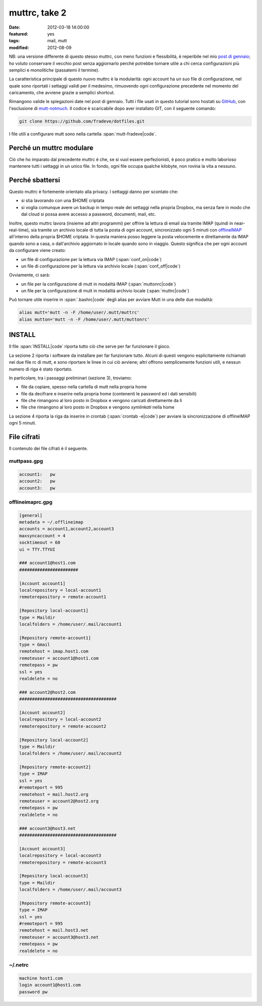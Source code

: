 muttrc, take 2
==============

:date: 2012-03-18 14:00:00
:featured: yes
:tags: mail, mutt
:modified: 2012-08-09

NB: una versione differente di questo stesso muttrc, con meno funzioni e
flessibilità, è reperibile nel mio `post di gennaio`_; ho voluto conservare
il vecchio post senza aggiornarlo perché potrebbe tornare utile a chi
cerca configurazioni più semplici e *monolitiche* (passatemi il
termine).

La caratteristica principale di questo nuovo muttrc è la modularità:
ogni account ha un suo file di configurazione, nel quale sono riportati
i settaggi validi per il medesimo, rimuovendo ogni configurazione
precedente nel momento del caricamento, che avviene grazie a semplici
shortcut.

Rimangono valide le spiegazioni date nel post di gennaio. Tutti i file
usati in questo tutorial sono hostati su `GitHub`_, con l'esclusione di
`mutt-notmuch`_. Il codice è scaricabile dopo aver installato GIT, 
con il seguente comando:

.. code-block:: bash

   git clone https://github.com/fradeve/dotfiles.git

I file utili a configurare mutt sono nella cartella :span:`mutt-fradeve|code`.

Perché un muttrc modulare
-------------------------

Ciò che ho imparato dal precedente muttrc è che, se si vuol essere
perfezionisti, è poco pratico e molto laborioso mantenere tutti i
settaggi in un unico file. In fondo, ogni file occupa qualche kilobyte,
non rovina la vita a nessuno.

Perché sbattersi
----------------

Questo muttrc è fortemente orientato alla privacy. I settaggi danno per
scontato che:

- si stia lavorando con una $HOME criptata
- si voglia comunque avere un backup in tempo reale dei settaggi nella
  propria Dropbox, ma senza fare in modo che dal cloud si possa avere
  accesso a password, documenti, mail, etc.

Inoltre, questo muttrc lavora (insieme ad altri programmi) per offrire
la lettura di email sia tramite IMAP (quindi in near-real-time), sia
tramite un archivio locale di tutta la posta di ogni account,
sincronizzato ogni 5 minuti con `offlineIMAP`_
all'interno della propria $HOME criptata. In questa maniera posso
leggere la posta velocemente e direttamente da IMAP quando sono a casa,
o dall'archivio aggiornato in locale quando sono in viaggio. Questo
significa che per ogni account da configurare viene creato:

- un file di configurazione per la lettura via IMAP (:span:`conf_on|code`)
- un file di configurazione per la lettura via archivio locale (:span:`conf_off|code`)

Ovviamente, ci sarà:

- un file per la configurazione di mutt in modalità IMAP (:span:`muttonrc|code`)
- un file per la configurazione di mutt in modalità archivio locale (:span:`muttrc|code`)

Può tornare utile inserire in :span:`.bashrc|code` degli alias per avviare Mutt
in una delle due modalità:

.. code-block:: bash

   alias mutt='mutt -n -F /home/user/.mutt/muttrc'
   alias mutton='mutt -n -F /home/user/.mutt/muttonrc'

INSTALL
-------

Il file :span:`INSTALL|code` riporta tutto ciò che serve per far funzionare il gioco.

La sezione 2 riporta i software da installare per far funzionare tutto.
Alcuni di questi vengono esplicitamente richiamati nei due file rc di
mutt, e sono riportare le linee in cui ciò avviene; altri offrono
semplicemente funzioni utili, e nessun numero di riga è stato riportato.

In particolare, tra i passaggi preliminari (sezione 3), troviamo:

- file da copiare, spesso nella cartella di mutt nella propria home
- file da decifrare e inserire nella propria home (contenenti le
  password ed i dati sensibili)
- file che rimangono al loro posto in Dropbox e vengono caricati
  direttamente da lì
- file che rimangono al loro posto in Dropbox e vengono *symlinkati*
  nella home

La sezione 4 riporta la riga da inserire in crontab (:span:`crontab -e|code`) per
avviare la sincronizzazione di offlineIMAP ogni 5 minuti.

File cifrati
------------

Il contenuto dei file cifrati è il seguente.

muttpass.gpg
~~~~~~~~~~~~

.. code-block:: bash

   account1:   pw
   account2:   pw  
   account3:   pw

offlineimaprc.gpg
~~~~~~~~~~~~~~~~~

.. code-block:: bash

   [general]
   metadata = ~/.offlineimap
   accounts = account1,account2,account3
   maxsyncaccount = 4
   socktimeout = 60
   ui = TTY.TTYUI

   ### account1@host1.com 
   #######################

   [Account account1]
   localrepository = local-account1
   remoterepository = remote-account1

   [Repository local-account1]
   type = Maildir
   localfolders = /home/user/.mail/account1

   [Repository remote-account1]
   type = Gmail
   remotehost = imap.host1.com
   remoteuser = account1@host1.com
   remotepass = pw
   ssl = yes
   realdelete = no

   ### account2@host2.com
   ######################################

   [Account account2]
   localrepository = local-account2
   remoterepository = remote-account2

   [Repository local-account2]
   type = Maildir
   localfolders = /home/user/.mail/account2

   [Repository remote-account2]
   type = IMAP
   ssl = yes
   #remoteport = 995
   remotehost = mail.host2.org
   remoteuser = account2@host2.org
   remotepass = pw
   realdelete = no

   ### account3@host3.net
   ######################################

   [Account account3]
   localrepository = local-account3
   remoterepository = remote-account3

   [Repository local-account3]
   type = Maildir
   localfolders = /home/user/.mail/account3

   [Repository remote-account3]
   type = IMAP
   ssl = yes
   #remoteport = 995
   remotehost = mail.host3.net
   remoteuser = account3@host3.net
   remotepass = pw
   realdelete = no

~/.netrc
~~~~~~~~

.. code-block:: bash

   machine host1.com
   login account1@host1.com
   password pw


.. _post di gennaio: {filename}/2012/01/my-muttrc.rst
.. _GitHub: https://github.com/fradeve/dotfiles
.. _mutt-notmuch: http://upsilon.cc/~zack/blog/posts/2011/01/how_to_use_Notmuch_with_Mutt
.. _offlineIMAP: http://offlineimap.org
